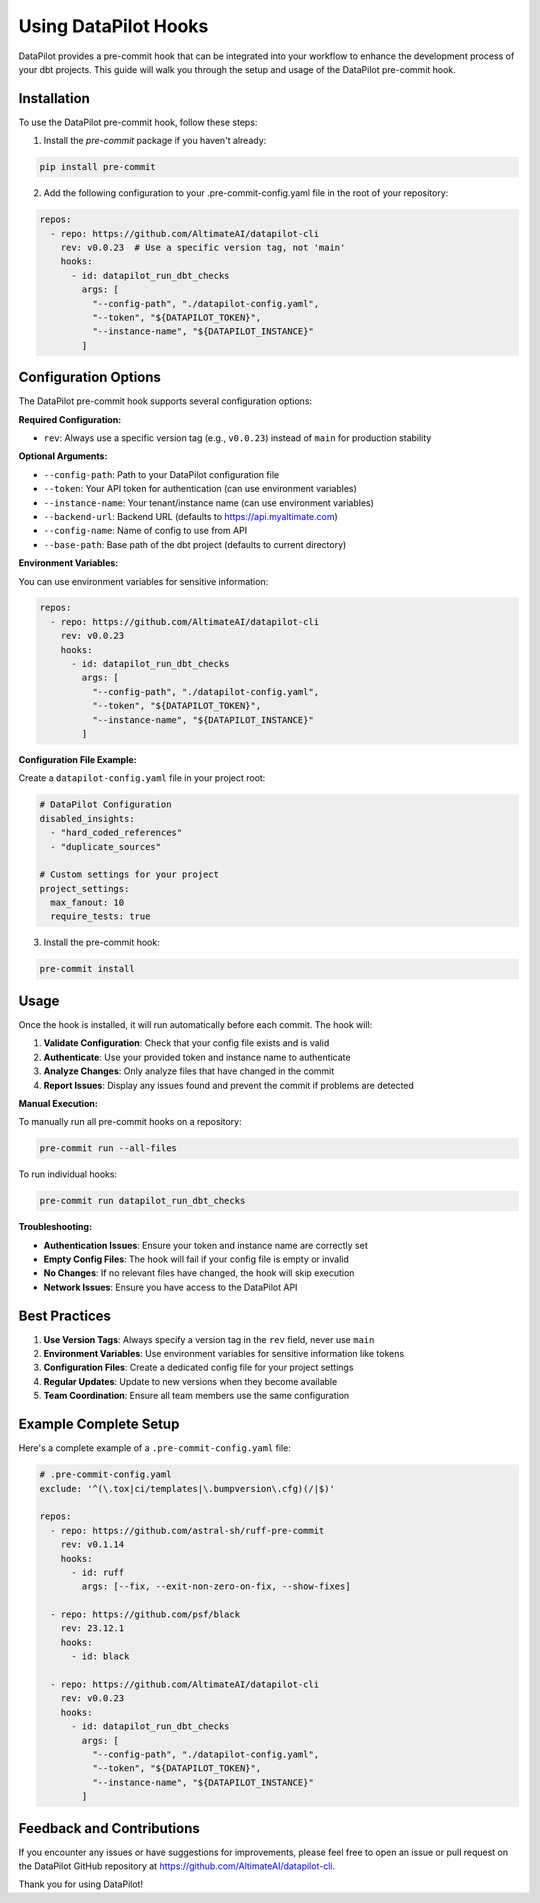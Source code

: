 ====================
Using DataPilot Hooks
====================

DataPilot provides a pre-commit hook that can be integrated into your workflow to enhance the development process of your dbt projects. This guide will walk you through the setup and usage of the DataPilot pre-commit hook.

Installation
------------

To use the DataPilot pre-commit hook, follow these steps:

1. Install the `pre-commit` package if you haven't already:

.. code-block:: shell

    pip install pre-commit

2. Add the following configuration to your .pre-commit-config.yaml file in the root of your repository:

.. code-block:: yaml

    repos:
      - repo: https://github.com/AltimateAI/datapilot-cli
        rev: v0.0.23  # Use a specific version tag, not 'main'
        hooks:
          - id: datapilot_run_dbt_checks
            args: [
              "--config-path", "./datapilot-config.yaml",
              "--token", "${DATAPILOT_TOKEN}",
              "--instance-name", "${DATAPILOT_INSTANCE}"
            ]

Configuration Options
---------------------

The DataPilot pre-commit hook supports several configuration options:

**Required Configuration:**

- ``rev``: Always use a specific version tag (e.g., ``v0.0.23``) instead of ``main`` for production stability

**Optional Arguments:**

- ``--config-path``: Path to your DataPilot configuration file
- ``--token``: Your API token for authentication (can use environment variables)
- ``--instance-name``: Your tenant/instance name (can use environment variables)
- ``--backend-url``: Backend URL (defaults to https://api.myaltimate.com)
- ``--config-name``: Name of config to use from API
- ``--base-path``: Base path of the dbt project (defaults to current directory)

**Environment Variables:**

You can use environment variables for sensitive information:

.. code-block:: yaml

    repos:
      - repo: https://github.com/AltimateAI/datapilot-cli
        rev: v0.0.23
        hooks:
          - id: datapilot_run_dbt_checks
            args: [
              "--config-path", "./datapilot-config.yaml",
              "--token", "${DATAPILOT_TOKEN}",
              "--instance-name", "${DATAPILOT_INSTANCE}"
            ]

**Configuration File Example:**

Create a ``datapilot-config.yaml`` file in your project root:

.. code-block:: yaml

    # DataPilot Configuration
    disabled_insights:
      - "hard_coded_references"
      - "duplicate_sources"

    # Custom settings for your project
    project_settings:
      max_fanout: 10
      require_tests: true

3. Install the pre-commit hook:

.. code-block:: shell

    pre-commit install

Usage
-----

Once the hook is installed, it will run automatically before each commit. The hook will:

1. **Validate Configuration**: Check that your config file exists and is valid
2. **Authenticate**: Use your provided token and instance name to authenticate
3. **Analyze Changes**: Only analyze files that have changed in the commit
4. **Report Issues**: Display any issues found and prevent the commit if problems are detected

**Manual Execution:**

To manually run all pre-commit hooks on a repository:

.. code-block:: shell

    pre-commit run --all-files

To run individual hooks:

.. code-block:: shell

    pre-commit run datapilot_run_dbt_checks

**Troubleshooting:**

- **Authentication Issues**: Ensure your token and instance name are correctly set
- **Empty Config Files**: The hook will fail if your config file is empty or invalid
- **No Changes**: If no relevant files have changed, the hook will skip execution
- **Network Issues**: Ensure you have access to the DataPilot API

Best Practices
-------------

1. **Use Version Tags**: Always specify a version tag in the ``rev`` field, never use ``main``
2. **Environment Variables**: Use environment variables for sensitive information like tokens
3. **Configuration Files**: Create a dedicated config file for your project settings
4. **Regular Updates**: Update to new versions when they become available
5. **Team Coordination**: Ensure all team members use the same configuration

Example Complete Setup
---------------------

Here's a complete example of a ``.pre-commit-config.yaml`` file:

.. code-block:: yaml

    # .pre-commit-config.yaml
    exclude: '^(\.tox|ci/templates|\.bumpversion\.cfg)(/|$)'

    repos:
      - repo: https://github.com/astral-sh/ruff-pre-commit
        rev: v0.1.14
        hooks:
          - id: ruff
            args: [--fix, --exit-non-zero-on-fix, --show-fixes]

      - repo: https://github.com/psf/black
        rev: 23.12.1
        hooks:
          - id: black

      - repo: https://github.com/AltimateAI/datapilot-cli
        rev: v0.0.23
        hooks:
          - id: datapilot_run_dbt_checks
            args: [
              "--config-path", "./datapilot-config.yaml",
              "--token", "${DATAPILOT_TOKEN}",
              "--instance-name", "${DATAPILOT_INSTANCE}"
            ]

Feedback and Contributions
--------------------------

If you encounter any issues or have suggestions for improvements, please feel free to open an issue or pull request on the DataPilot GitHub repository at https://github.com/AltimateAI/datapilot-cli.

Thank you for using DataPilot!
